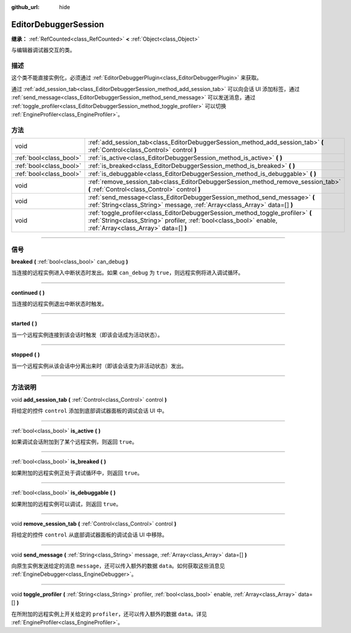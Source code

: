 :github_url: hide

.. DO NOT EDIT THIS FILE!!!
.. Generated automatically from Godot engine sources.
.. Generator: https://github.com/godotengine/godot/tree/master/doc/tools/make_rst.py.
.. XML source: https://github.com/godotengine/godot/tree/master/doc/classes/EditorDebuggerSession.xml.

.. _class_EditorDebuggerSession:

EditorDebuggerSession
=====================

**继承：** :ref:`RefCounted<class_RefCounted>` **<** :ref:`Object<class_Object>`

与编辑器调试器交互的类。

.. rst-class:: classref-introduction-group

描述
----

这个类不能直接实例化，必须通过 :ref:`EditorDebuggerPlugin<class_EditorDebuggerPlugin>` 来获取。

通过 :ref:`add_session_tab<class_EditorDebuggerSession_method_add_session_tab>` 可以向会话 UI 添加标签，通过 :ref:`send_message<class_EditorDebuggerSession_method_send_message>` 可以发送消息，通过 :ref:`toggle_profiler<class_EditorDebuggerSession_method_toggle_profiler>` 可以切换 :ref:`EngineProfiler<class_EngineProfiler>`\ 。

.. rst-class:: classref-reftable-group

方法
----

.. table::
   :widths: auto

   +-------------------------+------------------------------------------------------------------------------------------------------------------------------------------------------------------------------------------------+
   | void                    | :ref:`add_session_tab<class_EditorDebuggerSession_method_add_session_tab>` **(** :ref:`Control<class_Control>` control **)**                                                                   |
   +-------------------------+------------------------------------------------------------------------------------------------------------------------------------------------------------------------------------------------+
   | :ref:`bool<class_bool>` | :ref:`is_active<class_EditorDebuggerSession_method_is_active>` **(** **)**                                                                                                                     |
   +-------------------------+------------------------------------------------------------------------------------------------------------------------------------------------------------------------------------------------+
   | :ref:`bool<class_bool>` | :ref:`is_breaked<class_EditorDebuggerSession_method_is_breaked>` **(** **)**                                                                                                                   |
   +-------------------------+------------------------------------------------------------------------------------------------------------------------------------------------------------------------------------------------+
   | :ref:`bool<class_bool>` | :ref:`is_debuggable<class_EditorDebuggerSession_method_is_debuggable>` **(** **)**                                                                                                             |
   +-------------------------+------------------------------------------------------------------------------------------------------------------------------------------------------------------------------------------------+
   | void                    | :ref:`remove_session_tab<class_EditorDebuggerSession_method_remove_session_tab>` **(** :ref:`Control<class_Control>` control **)**                                                             |
   +-------------------------+------------------------------------------------------------------------------------------------------------------------------------------------------------------------------------------------+
   | void                    | :ref:`send_message<class_EditorDebuggerSession_method_send_message>` **(** :ref:`String<class_String>` message, :ref:`Array<class_Array>` data=[] **)**                                        |
   +-------------------------+------------------------------------------------------------------------------------------------------------------------------------------------------------------------------------------------+
   | void                    | :ref:`toggle_profiler<class_EditorDebuggerSession_method_toggle_profiler>` **(** :ref:`String<class_String>` profiler, :ref:`bool<class_bool>` enable, :ref:`Array<class_Array>` data=[] **)** |
   +-------------------------+------------------------------------------------------------------------------------------------------------------------------------------------------------------------------------------------+

.. rst-class:: classref-section-separator

----

.. rst-class:: classref-descriptions-group

信号
----

.. _class_EditorDebuggerSession_signal_breaked:

.. rst-class:: classref-signal

**breaked** **(** :ref:`bool<class_bool>` can_debug **)**

当连接的远程实例进入中断状态时发出。如果 ``can_debug`` 为 ``true``\ ，则远程实例将进入调试循环。

.. rst-class:: classref-item-separator

----

.. _class_EditorDebuggerSession_signal_continued:

.. rst-class:: classref-signal

**continued** **(** **)**

当连接的远程实例退出中断状态时触发。

.. rst-class:: classref-item-separator

----

.. _class_EditorDebuggerSession_signal_started:

.. rst-class:: classref-signal

**started** **(** **)**

当一个远程实例连接到该会话时触发（即该会话成为活动状态）。

.. rst-class:: classref-item-separator

----

.. _class_EditorDebuggerSession_signal_stopped:

.. rst-class:: classref-signal

**stopped** **(** **)**

当一个远程实例从该会话中分离出来时（即该会话变为非活动状态）发出。

.. rst-class:: classref-section-separator

----

.. rst-class:: classref-descriptions-group

方法说明
--------

.. _class_EditorDebuggerSession_method_add_session_tab:

.. rst-class:: classref-method

void **add_session_tab** **(** :ref:`Control<class_Control>` control **)**

将给定的控件 ``control`` 添加到底部调试器面板的调试会话 UI 中。

.. rst-class:: classref-item-separator

----

.. _class_EditorDebuggerSession_method_is_active:

.. rst-class:: classref-method

:ref:`bool<class_bool>` **is_active** **(** **)**

如果调试会话附加到了某个远程实例，则返回 ``true``\ 。

.. rst-class:: classref-item-separator

----

.. _class_EditorDebuggerSession_method_is_breaked:

.. rst-class:: classref-method

:ref:`bool<class_bool>` **is_breaked** **(** **)**

如果附加的远程实例正处于调试循环中，则返回 ``true``\ 。

.. rst-class:: classref-item-separator

----

.. _class_EditorDebuggerSession_method_is_debuggable:

.. rst-class:: classref-method

:ref:`bool<class_bool>` **is_debuggable** **(** **)**

如果附加的远程实例可以调试，则返回 ``true``\ 。

.. rst-class:: classref-item-separator

----

.. _class_EditorDebuggerSession_method_remove_session_tab:

.. rst-class:: classref-method

void **remove_session_tab** **(** :ref:`Control<class_Control>` control **)**

将给定的控件 ``control`` 从底部调试器面板的调试会话 UI 中移除。

.. rst-class:: classref-item-separator

----

.. _class_EditorDebuggerSession_method_send_message:

.. rst-class:: classref-method

void **send_message** **(** :ref:`String<class_String>` message, :ref:`Array<class_Array>` data=[] **)**

向原生实例发送给定的消息 ``message``\ ，还可以传入额外的数据 ``data``\ 。如何获取这些消息见 :ref:`EngineDebugger<class_EngineDebugger>`\ 。

.. rst-class:: classref-item-separator

----

.. _class_EditorDebuggerSession_method_toggle_profiler:

.. rst-class:: classref-method

void **toggle_profiler** **(** :ref:`String<class_String>` profiler, :ref:`bool<class_bool>` enable, :ref:`Array<class_Array>` data=[] **)**

在所附加的远程实例上开关给定的 ``profiler``\ ，还可以传入额外的数据 ``data``\ 。详见 :ref:`EngineProfiler<class_EngineProfiler>`\ 。

.. |virtual| replace:: :abbr:`virtual (本方法通常需要用户覆盖才能生效。)`
.. |const| replace:: :abbr:`const (本方法没有副作用。不会修改该实例的任何成员变量。)`
.. |vararg| replace:: :abbr:`vararg (本方法除了在此处描述的参数外，还能够继续接受任意数量的参数。)`
.. |constructor| replace:: :abbr:`constructor (本方法用于构造某个类型。)`
.. |static| replace:: :abbr:`static (调用本方法无需实例，所以可以直接使用类名调用。)`
.. |operator| replace:: :abbr:`operator (本方法描述的是使用本类型作为左操作数的有效操作符。)`
.. |bitfield| replace:: :abbr:`BitField (这个值是由下列标志构成的位掩码整数。)`
